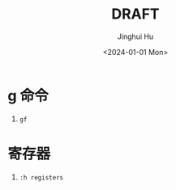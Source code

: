 #+TITLE: DRAFT
#+AUTHOR: Jinghui Hu
#+EMAIL: hujinghui@buaa.edu.cn
#+DATE: <2024-01-01 Mon>
#+STARTUP: overview num indent
#+OPTIONS: ^:nil


* g 命令
1. ~gf~

* 寄存器
1. ~:h registers~
